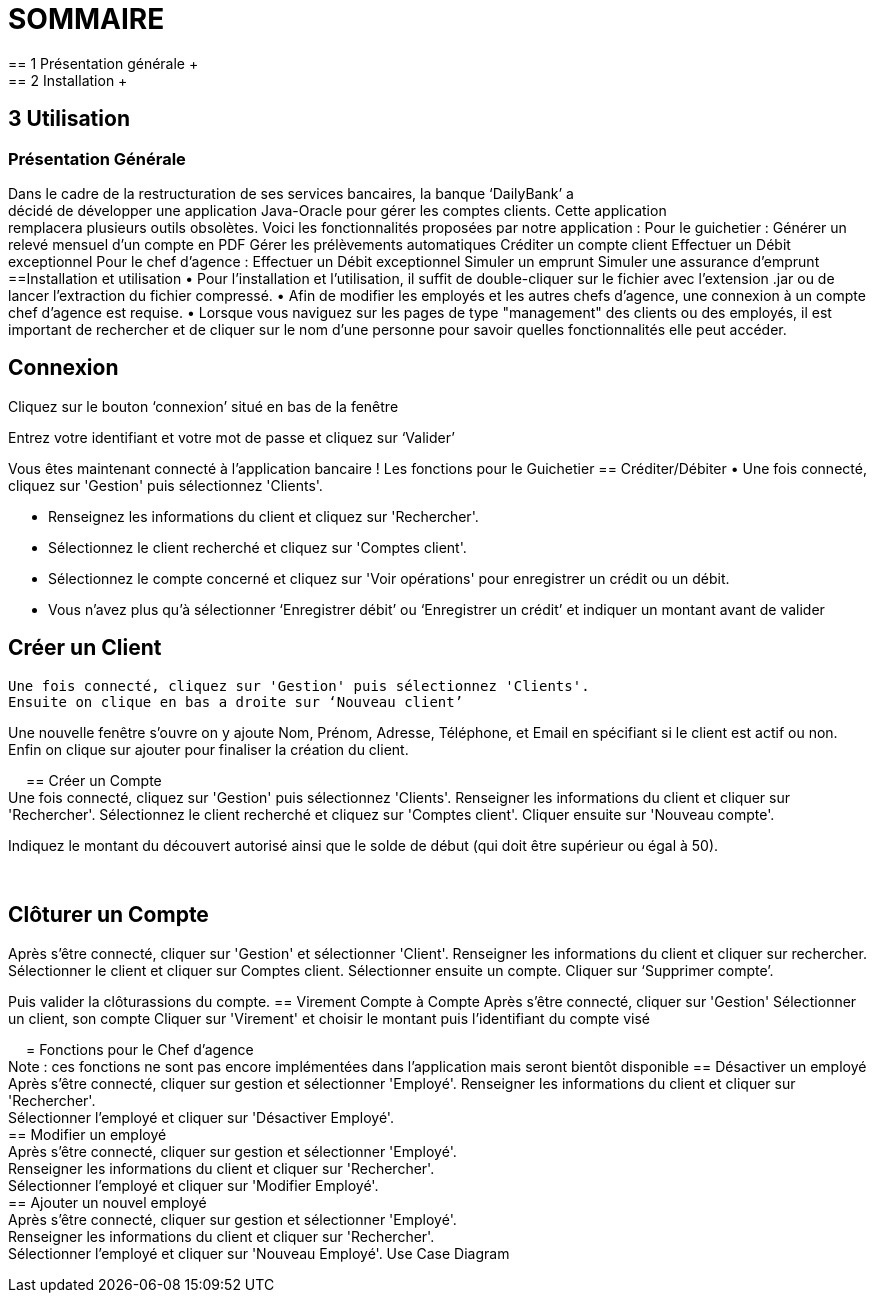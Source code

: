 = SOMMAIRE +
== 1	Présentation générale +
== 2	Installation +
== 3	Utilisation +
=== Présentation Générale +
Dans le cadre de la restructuration de ses services bancaires, la banque ‘DailyBank’ a +
décidé de développer une application Java-Oracle pour gérer les comptes clients. Cette application +
remplacera plusieurs outils obsolètes. Voici les fonctionnalités proposées par notre application :
Pour le guichetier :
Générer un relevé mensuel d’un compte en PDF
Gérer les prélèvements automatiques
Créditer un compte client
Effectuer un Débit exceptionnel
Pour le chef d’agence :
Effectuer un Débit exceptionnel
Simuler un emprunt
Simuler une assurance d’emprunt
==Installation et utilisation
• Pour l'installation et l'utilisation, il suffit de double-cliquer sur le fichier avec l'extension .jar ou de lancer l'extraction du fichier compressé. 
• Afin de modifier les employés et les autres chefs d'agence, une connexion à un compte chef d'agence est requise. 
• Lorsque vous naviguez sur les pages de type "management" des clients ou des employés, il est important de rechercher et de cliquer sur le nom d'une personne pour savoir quelles fonctionnalités elle peut accéder.


== Connexion
Cliquez sur le bouton ‘connexion’ situé en bas de la fenêtre
 
Entrez votre identifiant et votre mot de passe et cliquez sur ‘Valider’
 
Vous êtes maintenant connecté à l’application bancaire !
Les fonctions pour le Guichetier
== Créditer/Débiter
• Une fois connecté, cliquez sur 'Gestion' puis sélectionnez 'Clients'.
 
• Renseignez les informations du client et cliquez sur 'Rechercher'.
 
• Sélectionnez le client recherché et cliquez sur 'Comptes client'.
• Sélectionnez le compte concerné et cliquez sur 'Voir opérations' pour enregistrer un crédit ou un débit.
 
• Vous n’avez plus qu’à sélectionner ‘Enregistrer débit’ ou ‘Enregistrer un crédit’ et indiquer un montant avant de valider 
 


== Créer un Client +
 Une fois connecté, cliquez sur 'Gestion' puis sélectionnez 'Clients'.
 Ensuite on clique en bas a droite sur ‘Nouveau client’ 
 
Une nouvelle fenêtre s’ouvre on y ajoute Nom, Prénom, Adresse, Téléphone, et Email en spécifiant si le client est actif ou non.
Enfin on clique sur ajouter pour finaliser la création du client.
  
 
== Créer un Compte +
Une fois connecté, cliquez sur 'Gestion' puis sélectionnez 'Clients'.
Renseigner les informations du client et cliquer sur 'Rechercher'.
Sélectionnez le client recherché et cliquez sur 'Comptes client'.
Cliquer ensuite sur 'Nouveau compte'.
 
Indiquez le montant du découvert autorisé ainsi que le solde de début (qui doit être supérieur ou égal à 50).
 
 

== Clôturer un Compte +
Après s’être connecté, cliquer sur 'Gestion' et sélectionner 'Client'.
Renseigner les informations du client et cliquer sur rechercher.
Sélectionner le client et cliquer sur Comptes client.
Sélectionner ensuite un compte.
Cliquer sur ‘Supprimer compte’.
 
Puis valider la clôturassions du compte.
== Virement Compte à Compte
Après s’être connecté, cliquer sur 'Gestion'
Sélectionner un client, son compte
Cliquer sur 'Virement' et choisir le montant puis l’identifiant du compte visé
 
 
= Fonctions pour le Chef d’agence +
Note : ces fonctions ne sont pas encore implémentées dans l’application mais seront bientôt disponible
== Désactiver un employé +
Après s’être connecté, cliquer sur gestion et sélectionner 'Employé'.
Renseigner les informations du client et cliquer sur 'Rechercher'. +
Sélectionner l’employé et cliquer sur 'Désactiver Employé'. +
== Modifier un employé +
Après s’être connecté, cliquer sur gestion et sélectionner 'Employé'. +
Renseigner les informations du client et cliquer sur 'Rechercher'. +
Sélectionner l’employé et cliquer sur 'Modifier Employé'. +
== Ajouter un nouvel employé +
Après s’être connecté, cliquer sur gestion et sélectionner 'Employé'. +
Renseigner les informations du client et cliquer sur 'Rechercher'. +
Sélectionner l’employé et cliquer sur 'Nouveau Employé'.
Use Case Diagram
 

